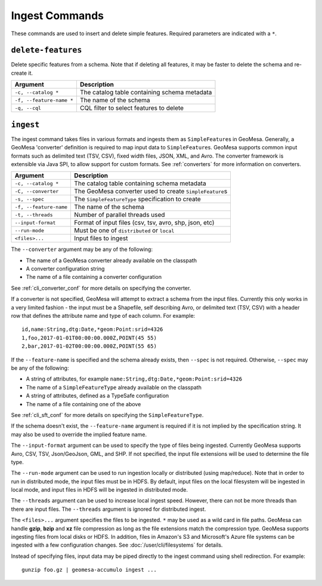 Ingest Commands
===============

These commands are used to insert and delete simple features. Required parameters are indicated with a ``*``.

``delete-features``
-------------------

Delete specific features from a schema. Note that if deleting all features, it may be faster to delete the
schema and re-create it.

======================== =========================================================
Argument                 Description
======================== =========================================================
``-c, --catalog *``      The catalog table containing schema metadata
``-f, --feature-name *`` The name of the schema
``-q, --cql``            CQL filter to select features to delete
======================== =========================================================

.. _cli_ingest:

``ingest``
----------

The ingest command takes files in various formats and ingests them as ``SimpleFeature``\ s in GeoMesa.
Generally, a GeoMesa 'converter' definition is required to map input data to  ``SimpleFeature``\ s. GeoMesa
supports common input formats such as delimited text (TSV, CSV), fixed width files, JSON, XML, and Avro.
The converter framework is extensible via Java SPI, to allow support for custom formats. See
:ref:`converters` for more information on converters.

====================== =========================================================
Argument               Description
====================== =========================================================
``-c, --catalog *``    The catalog table containing schema metadata
``-C, --converter``    The GeoMesa converter used to create ``SimpleFeature``\ s
``-s, --spec``         The ``SimpleFeatureType`` specification to create
``-f, --feature-name`` The name of the schema
``-t, --threads``      Number of parallel threads used
``--input-format``     Format of input files (csv, tsv, avro, shp, json, etc)
``--run-mode``         Must be one of ``distributed`` or ``local``
``<files>...``         Input files to ingest
====================== =========================================================

The ``--converter`` argument may be any of the following:

* The name of a GeoMesa converter already available on the classpath
* A converter configuration string
* The name of a file containing a converter configuration

See :ref:`cli_converter_conf` for more details on specifying the converter.

If a converter is not specified, GeoMesa will attempt to extract a schema from the input files. Currently
this only works in a very limited fashion - the input must be a Shapefile, self describing Avro, or
delimited text (TSV, CSV) with a header row that defines the attribute name and type of each column. For example::

    id,name:String,dtg:Date,*geom:Point:srid=4326
    1,foo,2017-01-01T00:00:00.000Z,POINT(45 55)
    2,bar,2017-01-02T00:00:00.000Z,POINT(55 65)

If the ``--feature-name`` is specified and the schema already exists, then ``--spec`` is not required. Otherwise,
``--spec`` may be any of the following:

* A string of attributes, for example ``name:String,dtg:Date,*geom:Point:srid=4326``
* The name of a ``SimpleFeatureType`` already available on the classpath
* A string of attributes, defined as a TypeSafe configuration
* The name of a file containing one of the above

See :ref:`cli_sft_conf` for more details on specifying the ``SimpleFeatureType``.

If the schema doesn't exist, the ``--feature-name`` argument is required if it is not implied by
the specification string. It may also be used to override the implied feature name.

The ``--input-format`` argument can be used to specify the type of files being ingested. Currently
GeoMesa supports Avro, CSV, TSV, Json/GeoJson, GML, and SHP. If not specified, the input file extensions
will be used to determine the file type.

The ``--run-mode`` argument can be used to run ingestion locally or distributed (using map/reduce). Note that in
order to run in distributed mode, the input files must be in HDFS. By default, input files on the local filesystem
will be ingested in local mode, and input files in HDFS will be ingested in distributed mode.

The ``--threads`` argument can be used to increase local ingest speed. However, there can not be more threads
than there are input files. The ``--threads`` argument is ignored for distributed ingest.

The ``<files>...`` argument specifies the files to be ingested. ``*`` may be used as a wild card in file paths.
GeoMesa can handle **gzip**, **bzip** and **xz** file compression as long as the file extensions match the
compression type. GeoMesa supports ingesting files from local disks or HDFS. In addition, files in Amazon's S3
and Microsoft's Azure file systems can be ingested with a few configuration changes. See
:doc:`/user/cli/filesystems` for details.

Instead of specifying files, input data may be piped directly to the ingest command using shell redirection.
For example::

    gunzip foo.gz | geomesa-accumulo ingest ...
